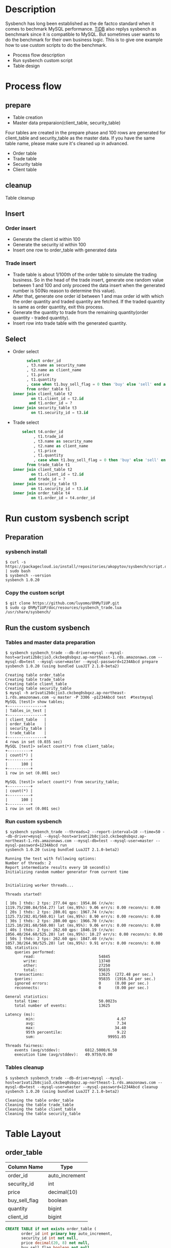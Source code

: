 #+OPTIONS: \n:t
#+OPTIONS: ^:nil
* Description
  Sysbench has long been established as the de factco standard when it comes to bechmark MySQL performance. [[https://docs.pingcap.com/tidb/stable/benchmark-tidb-using-sysbench][TiDB]] also replys sysbench as benchmark since it is compatible to MySQL. But sometimes user wants to do the benchmark for their own business logic. This is to give one example how to use custom scripts to do the benchmark.
  + Process flow description
  + Run sysbench custom script    
  + Table design
* Process flow
** prepare
   + Table creation
   + Master data preparaion(client_table, security_table)
  Four tables are created in the prepare phase and 100 rows are generated for client_table and security_table as the master data. If you have the same table name, please make sure it's cleaned up in advanced.
   + Order table
   + Trade table
   + Security table
   + Client table
** cleanup
   Table cleanup
** Insert
*** Order insert
   + Generate the client id within 100 
   + Generate the security id within 100
   + Insert one row to order_table with generated data
*** Trade insert
   + Trade table is about 1/100th of the order table to simulate the trading business. So in the head of the trade insert, generate one random value between 1 and 100 and only proceed the data insert when the generated number is 50(No reason to determine this value).
   + After that, generate one order id between 1 and max order id with which the order quantity and traded quantity are fetched. If the traded quantity is same as order quantity, exit this process.
   + Generate the quantity to trade from the remaining quantity(order quantity - traded quantity).
   + Insert row into trade table with the generated quantity.
** Select
   + Order select
     #+BEGIN_SRC sql
           select order_id
           , t3.name as security_name
           , t2.name as client_name
           , t1.price
           , t1.quantity
           , case when t1.buy_sell_flag = 0 then 'buy' else 'sell' end as buy_sell
           from order_table t1
     inner join client_table t2
             on t1.client_id = t2.id
            and t1.order_id = ?
     inner join security_table t3
             on t1.security_id = t3.id
     #+END_SRC
   + Trade select
     #+BEGIN_SRC sql
          select t4.order_id
               , t1.trade_id
               , t3.name as security_name
               , t2.name as client_name
               , t1.price
               , t1.quantity
               , case when t1.buy_sell_flag = 0 then 'buy' else 'sell' end as buy_sell
            from trade_table t1
      inner join client_table t2
              on t1.client_id = t2.id
             and trade_id = ?
      inner join security_table t3
              on t1.security_id = t3.id
      inner join order_table t4
              on t1.order_id = t4.order_id
      #+END_SRC

* Run custom sysbench script
** Preparation
*** sysbench install
   #+BEGIN_SRC
$ curl -s https://packagecloud.io/install/repositories/akopytov/sysbench/script.deb.sh | sudo bash
$ sysbench --version 
sysbench 1.0.20
   #+END_SRC
*** Copy the custom script
   #+BEGIN_SRC
$ git clone https://github.com/luyomo/OhMyTiUP.git
$ sudo cp OhMyTiUP/doc/resources/sysbench_trade.lua /usr/share/sysbench/
   #+END_SRC
** Run the custom sysbench
*** Tables and master data preparation
    #+BEGIN_SRC
$ sysbench sysbench_trade --db-driver=mysql --mysql-host=ar1vati2b8cjio3.ckcbeq0sbqxz.ap-northeast-1.rds.amazonaws.com --mysql-db=test --mysql-user=master --mysql-password=1234Abcd prepare
sysbench 1.0.20 (using bundled LuaJIT 2.1.0-beta2)

Creating table order_table
Creating table trade_table
Creating table client_table
Creating table security_table
$ mysql -h ar1vati2b8cjio3.ckcbeq0sbqxz.ap-northeast-1.rds.amazonaws.com -u master -P 3306 -p1234Abcd test  #testmysql
MySQL [test]> show tables;
+----------------+
| Tables_in_test |
+----------------+
| client_table   |
| order_table    |
| security_table |
| trade_table    |
+----------------+
4 rows in set (0.035 sec)
MySQL [test]> select count(*) from client_table;
+----------+
| count(*) |
+----------+
|      100 |
+----------+
1 row in set (0.001 sec)

MySQL [test]> select count(*) from security_table;
+----------+
| count(*) |
+----------+
|      100 |
+----------+
1 row in set (0.001 sec)
    #+END_SRC
*** Run custom sysbench
    #+BEGIN_SRC
$ sysbench sysbench_trade --threads=2 --report-interval=10 --time=50 --db-driver=mysql --mysql-host=ar1vati2b8cjio3.ckcbeq0sbqxz.ap-northeast-1.rds.amazonaws.com --mysql-db=test --mysql-user=master --mysql-password=1234Abcd run
sysbench 1.0.20 (using bundled LuaJIT 2.1.0-beta2)

Running the test with following options:
Number of threads: 2
Report intermediate results every 10 second(s)
Initializing random number generator from current time


Initializing worker threads...

Threads started!

[ 10s ] thds: 2 tps: 277.04 qps: 1954.86 (r/w/o: 1119.75/280.84/554.27) lat (ms,95%): 9.06 err/s: 0.00 reconn/s: 0.00
[ 20s ] thds: 2 tps: 280.01 qps: 1967.74 (r/w/o: 1125.73/282.01/560.01) lat (ms,95%): 8.90 err/s: 0.00 reconn/s: 0.00
[ 30s ] thds: 2 tps: 280.00 qps: 1966.70 (r/w/o: 1125.10/281.60/560.00) lat (ms,95%): 9.06 err/s: 0.00 reconn/s: 0.00
[ 40s ] thds: 2 tps: 262.60 qps: 1846.19 (r/w/o: 1056.40/264.60/525.20) lat (ms,95%): 10.27 err/s: 0.00 reconn/s: 0.00
[ 50s ] thds: 2 tps: 262.60 qps: 1847.40 (r/w/o: 1057.30/264.90/525.20) lat (ms,95%): 9.91 err/s: 0.00 reconn/s: 0.00
SQL statistics:
    queries performed:
        read:                            54845
        write:                           13740
        other:                           27250
        total:                           95835
    transactions:                        13625  (272.48 per sec.)
    queries:                             95835  (1916.54 per sec.)
    ignored errors:                      0      (0.00 per sec.)
    reconnects:                          0      (0.00 per sec.)

General statistics:
    total time:                          50.0023s
    total number of events:              13625

Latency (ms):
         min:                                    4.67
         avg:                                    7.34
         max:                                   34.40
         95th percentile:                        9.22
         sum:                                99951.85

Threads fairness:
    events (avg/stddev):           6812.5000/6.50
    execution time (avg/stddev):   49.9759/0.00
    #+END_SRC
*** Tables cleanup
    #+BEGIN_SRC
$ sysbench sysbench_trade --db-driver=mysql --mysql-host=ar1vati2b8cjio3.ckcbeq0sbqxz.ap-northeast-1.rds.amazonaws.com --mysql-db=test --mysql-user=master --mysql-password=1234Abcd cleanup
sysbench 1.0.20 (using bundled LuaJIT 2.1.0-beta2)

Cleaning the table order_table 
Cleaning the table trade_table 
Cleaning the table client_table 
Cleaning the table security_table 
    #+END_SRC
* Table Layout
** order_table
   #+ATTR_HTML: :border 3 :rules all :frame border
   | Column Name   | Type           |
   |---------------+----------------|
   | order_id      | auto_increment |
   | security_id   | int            |
   | price         | decimal(10)    |
   | buy_sell_flag | boolean        |
   | quantity      | bigint         |
   | client_id     | bigint         |

   #+BEGIN_SRC sql
     CREATE TABLE if not exists order_table (
            order_id int primary key auto_increment,
            security_id int not null,
            price decimal(20, 8) not null,
            buy_sell_flag boolean not null,
            quantity bigint not null,
            client_id int not null,
            create_timestamp timestamp default current_timestamp,
            create_user varchar(128),
            update_timestamp timestamp default current_timestamp,            
            update_user varchar(128) 
            )
   #+END_SRC

** trade_table
   #+ATTR_HTML: :border 3 :rules all :frame border
   | Column Name   | Type           |
   |---------------+----------------|
   | trade_id      | auto_increment |
   | order_id      | bigint         |
   | security_id   | bigint         |
   | price         | bigint         |
   | quantity      | bigint         |
   | buy_sell_flag | boolean        |

   #+BEGIN_SRC sql
     CREATE TABLE if not exists trade_table (
            trade_id int primary key auto_increment,
            order_id int not null,
            security_id int not null,
            price decimal(20, 8) not null,
            buy_sell_flag boolean not null,
            quantity bigint not null,
            client_id int not null,
            create_timestamp timestamp default current_timestamp,
            create_user varchar(128),
            update_timestamp timestamp default current_timestamp,
            update_user varchar(128) 
            )
   #+END_SRC

** client_table
   #+ATTR_HTML: :border 3 :rules all :frame border
   | Column_name | Type         |
   |-------------+--------------|
   | id          | bigint       |
   | name        | varchar(128) |
   | margin_type | boolean      |
   #+BEGIN_SRC sql
       CREATE TABLE if not exists client_table(
       id int primary key auto_increment,
       name varchar(128) not null,
       margin_type boolean default false
     )
   #+END_SRC

** security_table
   #+ATTR_HTML: :border 3 :rules all :frame border
   | Column_name | Type         |
   |-------------+--------------|
   | id          | bigint       |
   | name        | varchar(128) |
   | margin      | boolean      |
   #+BEGIN_SRC sql
       CREATE TABLE if not exists security_table(
       id int primary key auto_increment,
       name varchar(128) not null,
       margin_type boolean default false
     )
   #+END_SRC

* Reference
  https://www.percona.com/blog/2019/04/25/creating-custom-sysbench-scripts/
